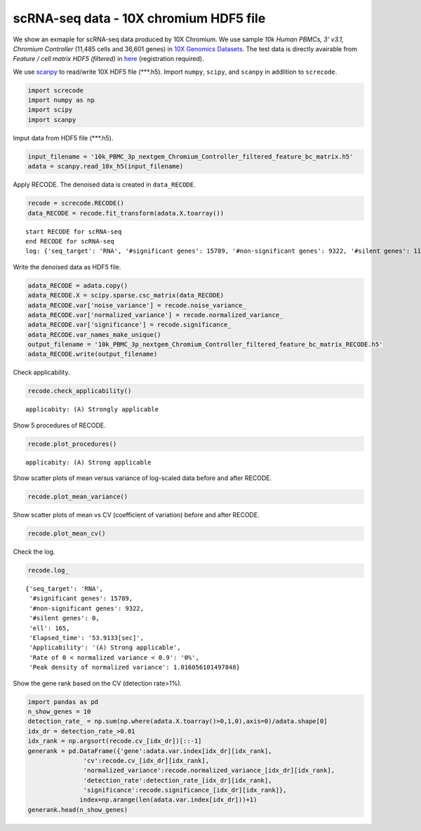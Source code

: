 scRNA-seq data - 10X chromium HDF5 file
========

We show an exmaple for scRNA-seq data produced by 10X Chromium. 
We use sample `10k Human PBMCs, 3' v3.1, Chromium Controller` (11,485 cells and 36,601 genes) in `10X Genomics Datasets <https://www.10xgenomics.com/jp/resources/datasets>`_.  
The test data is directly avairable from `Feature / cell matrix HDF5 (filtered)` in `here <https://www.10xgenomics.com/jp/resources/datasets/10k-human-pbmcs-3-v3-1-chromium-controller-3-1-high>`_ (registration required).


We use `scanpy <https://scanpy.readthedocs.io/en/stable/>`_ to read/write 10X HDF5 file (\*\*\*.h5). 
Import  ``numpy``, ``scipy``, and ``scanpy`` in addlition to ``screcode``. 

.. code-block:: python

	import screcode
	import numpy as np
	import scipy
	import scanpy


Imput data from HDF5 file (\*\*\*.h5). 

.. code-block:: python

	input_filename = '10k_PBMC_3p_nextgem_Chromium_Controller_filtered_feature_bc_matrix.h5'
	adata = scanpy.read_10x_h5(input_filename)

Apply RECODE. The denoised data is created in ``data_RECODE``.

.. code-block:: python

	recode = screcode.RECODE()
	data_RECODE = recode.fit_transform(adata.X.toarray())

.. parsed-literal::

	start RECODE for scRNA-seq
	end RECODE for scRNA-seq
	log: {'seq_target': 'RNA', '#significant genes': 15789, '#non-significant genes': 9322, '#silent genes': 11490, 'ell': 165, 'Elapsed_time': '53.9133[sec]'}
	
Write the denoised data as HDF5 file. 

.. code-block:: python

	adata_RECODE = adata.copy()
	adata_RECODE.X = scipy.sparse.csc_matrix(data_RECODE)
	adata_RECODE.var['noise_variance'] = recode.noise_variance_
	adata_RECODE.var['normalized_variance'] = recode.normalized_variance_
	adata_RECODE.var['significance'] = recode.significance_
	adata_RECODE.var_names_make_unique()
	output_filename = '10k_PBMC_3p_nextgem_Chromium_Controller_filtered_feature_bc_matrix_RECODE.h5'
	adata_RECODE.write(output_filename)

Check applicability. 

.. code-block:: python

	recode.check_applicability()

.. parsed-literal::

	applicabity: (A) Strongly applicable

.. image:: ../image/Example_10X_RNA_applicability.png

Show 5 procedures of RECODE. 

.. code-block:: python

	recode.plot_procedures()

.. image:: ../image/Example_10X_RNA_1_Original.png

.. image:: ../image/Example_10X_RNA_2_Normalized.png

.. image:: ../image/Example_10X_RNA_3_Projected.png

.. image:: ../image/Example_10X_RNA_4_Variance-modified.png

.. image:: ../image/Example_10X_RNA_5_Denoised.png

.. parsed-literal::

	applicabity: (A) Strong applicable

.. image:: ../image/Example_10X_RNA_applicability.png
	

Show scatter plots of mean versus variance of log-scaled data before and after RECODE. 

.. code-block:: python

	recode.plot_mean_variance()

.. image:: ../image/Example_10X_RNA_mean_var_Original.png

.. image:: ../image/Example_10X_RNA_mean_var_RECODE.png

Show scatter plots of mean vs CV (coefficient of variation) before and after RECODE. 	

.. code-block:: python

	recode.plot_mean_cv()

.. image:: ../image/Example_10X_RNA_mean_cv_Original.png

.. image:: ../image/Example_10X_RNA_mean_cv_RECODE.png

Check the log. 

.. code-block:: python

	recode.log_
	

.. parsed-literal::

	{'seq_target': 'RNA',
	 '#significant genes': 15789,
	 '#non-significant genes': 9322,
	 '#silent genes': 0,
	 'ell': 165,
	 'Elapsed_time': '53.9133[sec]',
	 'Applicability': '(A) Strong applicable',
	 'Rate of 0 < normalized variance < 0.9': '0%',
	 'Peak density of normalized variance': 1.016056101497848}


Show the gene rank based on the CV (detection rate>1%). 

.. code-block:: python
	 
	import pandas as pd
	n_show_genes = 10
	detection_rate_ = np.sum(np.where(adata.X.toarray()>0,1,0),axis=0)/adata.shape[0]
	idx_dr = detection_rate_>0.01
	idx_rank = np.argsort(recode.cv_[idx_dr])[::-1]
	generank = pd.DataFrame({'gene':adata.var.index[idx_dr][idx_rank],
                       'cv':recode.cv_[idx_dr][idx_rank],
                       'normalized_variance':recode.normalized_variance_[idx_dr][idx_rank],
                       'detection_rate':detection_rate_[idx_dr][idx_rank],
                       'significance':recode.significance_[idx_dr][idx_rank]},
                      index=np.arange(len(adata.var.index[idx_dr]))+1)
	generank.head(n_show_genes)
	 
.. raw:: html

	<div>
  <style scoped>
      .dataframe tbody tr th:only-of-type {
          vertical-align: middle;
      }
  
      .dataframe tbody tr th {
          vertical-align: top;
      }
  
      .dataframe thead th {
          text-align: right;
      }
  </style>
	<table border="1" class="dataframe">
		<thead>
		  <tr style="text-align: right;">
		    <th></th>
		    <th>gene</th>
		    <th>cv</th>
		    <th>normalized_variance</th>
		    <th>detection_rate</th>
		    <th>significance</th>
		  </tr>
		</thead>
		<tbody>
		  <tr>
		    <th>1</th>
		    <td>IGHG1</td>
		    <td>31.339773</td>
		    <td>209.024307</td>
		    <td>0.024118</td>
		    <td>significant</td>
		  </tr>
		  <tr>
		    <th>2</th>
		    <td>IGHG2</td>
		    <td>30.394784</td>
		    <td>123.463943</td>
		    <td>0.016195</td>
		    <td>significant</td>
		  </tr>
		  <tr>
		    <th>3</th>
		    <td>IGHA1</td>
		    <td>23.738953</td>
		    <td>315.810333</td>
		    <td>0.053548</td>
		    <td>significant</td>
		  </tr>
		  <tr>
		    <th>4</th>
		    <td>IGLC3</td>
		    <td>21.770362</td>
		    <td>337.377136</td>
		    <td>0.079843</td>
		    <td>significant</td>
		  </tr>
		  <tr>
		    <th>5</th>
		    <td>IGLC1</td>
		    <td>19.827121</td>
		    <td>197.974701</td>
		    <td>0.028733</td>
		    <td>significant</td>
		  </tr>
		  <tr>
		    <th>6</th>
		    <td>IGHG3</td>
		    <td>16.210985</td>
		    <td>18.944107</td>
		    <td>0.019939</td>
		    <td>significant</td>
		  </tr>
		  <tr>
		    <th>7</th>
		    <td>PPBP</td>
		    <td>15.890957</td>
		    <td>49.453533</td>
		    <td>0.014541</td>
		    <td>significant</td>
		  </tr>
		  <tr>
		    <th>8</th>
		    <td>IGLC2</td>
		    <td>15.122184</td>
		    <td>250.899536</td>
		    <td>0.048150</td>
		    <td>significant</td>
		  </tr>
		  <tr>
		    <th>9</th>
		    <td>PF4</td>
		    <td>13.637751</td>
		    <td>18.597492</td>
		    <td>0.010623</td>
		    <td>significant</td>
		  </tr>
		  <tr>
		    <th>10</th>
		    <td>GNG11</td>
		    <td>12.970961</td>
		    <td>9.343362</td>
		    <td>0.012364</td>
		    <td>significant</td>
		  </tr>
		</tbody>
	</table>
	</div>


